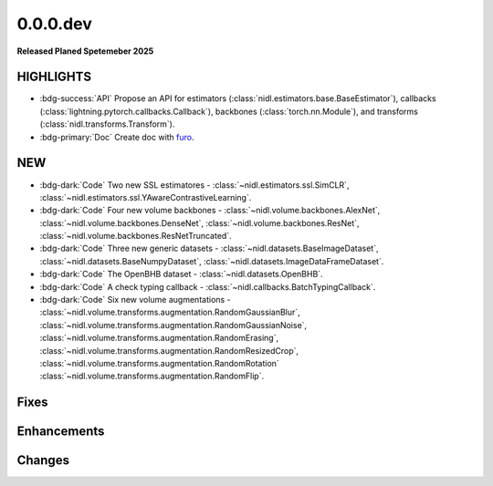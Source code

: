 .. -*- mode: rst -*-


0.0.0.dev
=========

**Released Planed Spetemeber 2025**

HIGHLIGHTS
----------

- :bdg-success:`API` Propose an API for estimators (:class:`nidl.estimators.base.BaseEstimator`), callbacks (:class:`lightning.pytorch.callbacks.Callback`), backbones (:class:`torch.nn.Module`), and transforms (:class:`nidl.transforms.Transform`).
- :bdg-primary:`Doc` Create doc with `furo <https://github.com/pradyunsg/furo>`_.

NEW
---

- :bdg-dark:`Code` Two new SSL estimatores -
  :class:`~nidl.estimators.ssl.SimCLR`,
  :class:`~nidl.estimators.ssl.YAwareContrastiveLearning`.
- :bdg-dark:`Code` Four new volume backbones -
  :class:`~nidl.volume.backbones.AlexNet`,
  :class:`~nidl.volume.backbones.DenseNet`,
  :class:`~nidl.volume.backbones.ResNet`,
  :class:`~nidl.volume.backbones.ResNetTruncated`.
- :bdg-dark:`Code` Three new generic datasets -
  :class:`~nidl.datasets.BaseImageDataset`,
  :class:`~nidl.datasets.BaseNumpyDataset`,
  :class:`~nidl.datasets.ImageDataFrameDataset`.
- :bdg-dark:`Code` The OpenBHB dataset -
  :class:`~nidl.datasets.OpenBHB`.
- :bdg-dark:`Code` A check typing callback -
  :class:`~nidl.callbacks.BatchTypingCallback`.
- :bdg-dark:`Code` Six new volume augmentations - 
  :class:`~nidl.volume.transforms.augmentation.RandomGaussianBlur`,
  :class:`~nidl.volume.transforms.augmentation.RandomGaussianNoise`,
  :class:`~nidl.volume.transforms.augmentation.RandomErasing`,
  :class:`~nidl.volume.transforms.augmentation.RandomResizedCrop`,
  :class:`~nidl.volume.transforms.augmentation.RandomRotation`
  :class:`~nidl.volume.transforms.augmentation.RandomFlip`.

Fixes
-----

Enhancements
------------

Changes
-------

